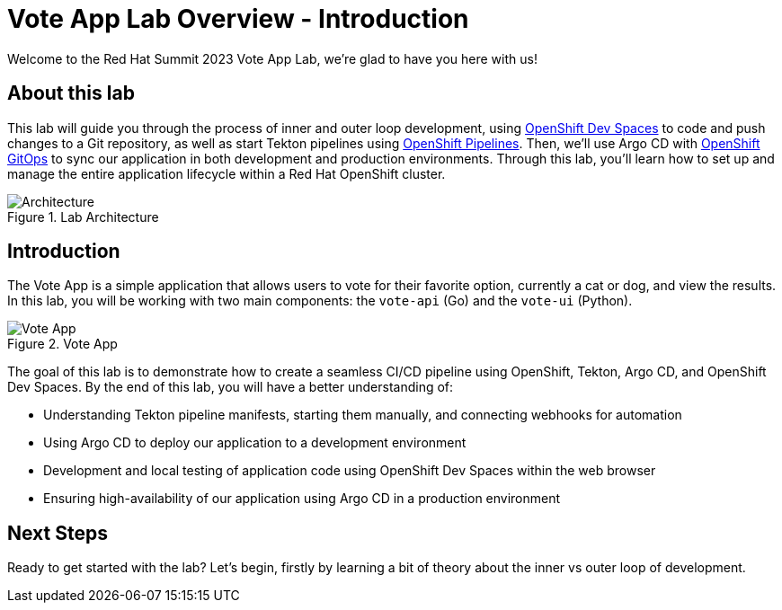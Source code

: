 # Vote App Lab Overview - Introduction

Welcome to the Red Hat Summit 2023 Vote App Lab, we're glad to have you here with us!

## About this lab

This lab will guide you through the process of inner and outer loop development, using link:https://developers.redhat.com/products/openshift-dev-spaces/overview[OpenShift Dev Spaces] to code and push changes to a Git repository, as well as start Tekton pipelines using link:https://catalog.redhat.com/software/container-stacks/detail/5ec54a4628834587a6b85ca5[OpenShift Pipelines]. Then, we'll use Argo CD with link:https://www.redhat.com/en/technologies/cloud-computing/openshift/gitops[OpenShift GitOps] to sync our application in both development and production environments. Through this lab, you'll learn how to set up and manage the entire application lifecycle within a Red Hat OpenShift cluster.

.Lab Architecture
image::demo-architecture.png[Architecture]

## Introduction

The Vote App is a simple application that allows users to vote for their favorite option, currently a cat or dog, and view the results. In this lab, you will be working with two main components: the `vote-api` (Go) and the `vote-ui` (Python).

.Vote App
image::vote-app.png[Vote App]

The goal of this lab is to demonstrate how to create a seamless CI/CD pipeline using OpenShift, Tekton, Argo CD, and OpenShift Dev Spaces. By the end of this lab, you will have a better understanding of:

- Understanding Tekton pipeline manifests, starting them manually, and connecting webhooks for automation
- Using Argo CD to deploy our application to a development environment
- Development and local testing of application code using OpenShift Dev Spaces within the web browser
- Ensuring high-availability of our application using Argo CD in a production environment

## Next Steps

Ready to get started with the lab? Let's begin, firstly by learning a bit of theory about the inner vs outer loop of development.